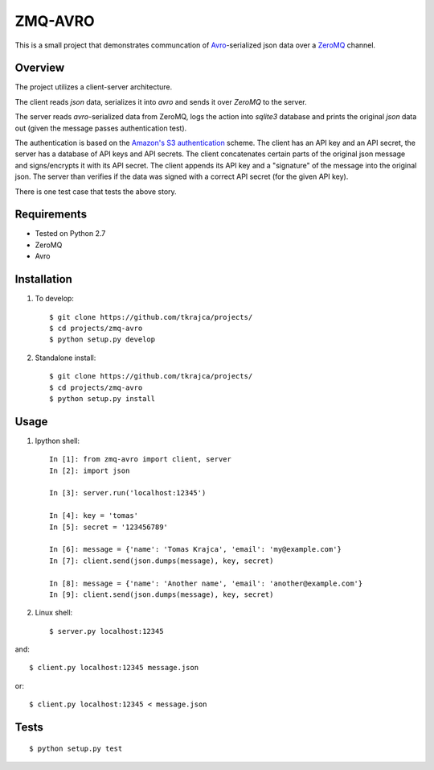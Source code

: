 ZMQ-AVRO
========

This is a small project that demonstrates communcation of `Avro`_-serialized
json data over a `ZeroMQ`_ channel.

.. _Avro: http://avro.apache.org/
.. _ZeroMQ: http://zeromq.org/

Overview
--------

The project utilizes a client-server architecture.

The client reads `json` data, serializes it into `avro` and sends it over
`ZeroMQ` to the server.

The server reads `avro`-serialized data from ZeroMQ, logs the action into
`sqlite3` database and prints the original `json` data out (given the message
passes authentication test).

The authentication is based on the `Amazon's S3 authentication`_ scheme. The
client has an API key and an API secret, the server has a database of API keys
and API secrets. The client concatenates certain parts of the original json
message and signs/encrypts it with its API secret. The client appends its API
key and a "signature" of the message into the original json. The server than
verifies if the data was signed with a correct API secret (for the given API
key).

There is one test case that tests the above story.

.. _Amazon's S3 authentication: http://docs.aws.amazon.com/AmazonS3/latest/dev/RESTAuthentication.html

Requirements
------------
- Tested on Python 2.7
- ZeroMQ
- Avro

Installation
------------

1. To develop::

    $ git clone https://github.com/tkrajca/projects/
    $ cd projects/zmq-avro
    $ python setup.py develop

2. Standalone install::

    $ git clone https://github.com/tkrajca/projects/
    $ cd projects/zmq-avro
    $ python setup.py install

Usage
-----

1. Ipython shell::
    
    In [1]: from zmq-avro import client, server
    In [2]: import json

    In [3]: server.run('localhost:12345')

    In [4]: key = 'tomas'
    In [5]: secret = '123456789'

    In [6]: message = {'name': 'Tomas Krajca', 'email': 'my@example.com'}
    In [7]: client.send(json.dumps(message), key, secret)

    In [8]: message = {'name': 'Another name', 'email': 'another@example.com'}
    In [9]: client.send(json.dumps(message), key, secret)

2. Linux shell::

    $ server.py localhost:12345

and::

    $ client.py localhost:12345 message.json

or::
    
    $ client.py localhost:12345 < message.json


Tests
-----

::

    $ python setup.py test
